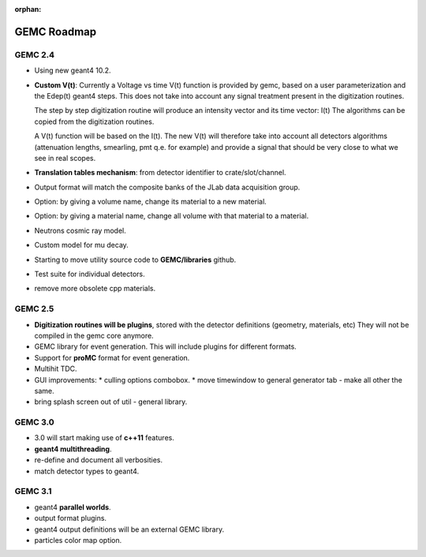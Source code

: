 :orphan:

.. _roadmap:

############
GEMC Roadmap
############



GEMC 2.4
--------

- Using new geant4 10.2.

- **Custom V(t)**:
  Currently a Voltage vs time V(t) function is provided by gemc, based on a user parameterization
  and the Edep(t) geant4 steps.
  This does not take into account any signal treatment present in the digitization routines.

  The step by step digitization routine will produce an intensity vector and its time vector: I(t)
  The algorithms can be copied from the digitization routines.

  A V(t) function will be based on the I(t). The new V(t) will therefore take into account all detectors
  algorithms (attenuation lengths, smearling, pmt q.e. for example) and provide a signal that should be
  very close to what we see in real scopes.

- **Translation tables mechanism**: from detector identifier to crate/slot/channel.

- Output format will match the composite banks of the JLab data acquisition group.

- Option: by giving a volume name, change its material to a new material.

- Option: by giving a material name, change all volume with that material to a material.

- Neutrons cosmic ray model.

- Custom model for mu decay.

- Starting to move utility source code to **GEMC/libraries** github.

- Test suite for individual detectors.

- remove more obsolete cpp materials.


GEMC 2.5
--------

- **Digitization routines will be plugins**, stored with the detector definitions (geometry, materials, etc)
  They will not be compiled in the gemc core anymore.

- GEMC library for event generation. This will include plugins for different formats.

- Support for **proMC** format for event generation.

- Multihit TDC.

- GUI improvements:
  * culling options combobox.
  * move timewindow to general generator tab - make all other the same.

- bring splash screen out of util - general library.


GEMC 3.0
--------

- 3.0 will start making use of **c++11** features.
- **geant4 multithreading**.
- re-define and document all verbosities.
- match detector types to geant4.



GEMC 3.1
--------

- geant4 **parallel worlds**.
- output format plugins.
- geant4 output definitions will be an external GEMC library.
- particles color map option.



















